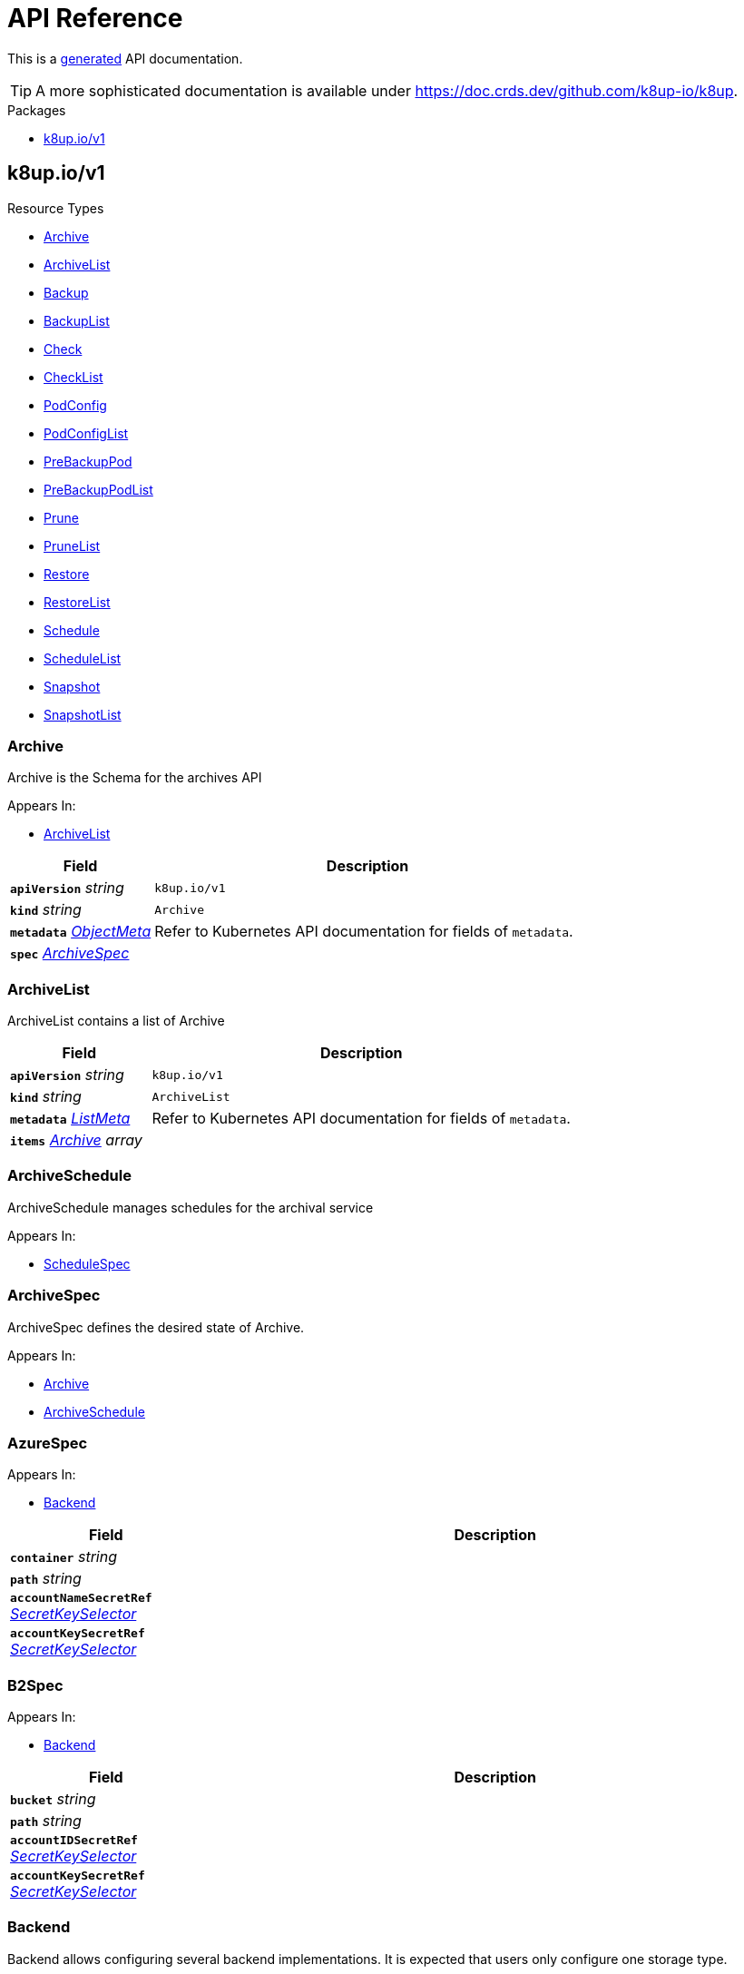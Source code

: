 // Generated documentation. Please do not edit.
:anchor_prefix: k8s-api

[id="api-reference"]
= API Reference

This is a https://github.com/elastic/crd-ref-docs[generated] API documentation.

TIP: A more sophisticated documentation is available under https://doc.crds.dev/github.com/k8up-io/k8up.

.Packages
- xref:{anchor_prefix}-k8up-io-v1[$$k8up.io/v1$$]


[id="{anchor_prefix}-k8up-io-v1"]
== k8up.io/v1


.Resource Types
- xref:{anchor_prefix}-github-com-k8up-io-k8up-v2-api-v1-archive[$$Archive$$]
- xref:{anchor_prefix}-github-com-k8up-io-k8up-v2-api-v1-archivelist[$$ArchiveList$$]
- xref:{anchor_prefix}-github-com-k8up-io-k8up-v2-api-v1-backup[$$Backup$$]
- xref:{anchor_prefix}-github-com-k8up-io-k8up-v2-api-v1-backuplist[$$BackupList$$]
- xref:{anchor_prefix}-github-com-k8up-io-k8up-v2-api-v1-check[$$Check$$]
- xref:{anchor_prefix}-github-com-k8up-io-k8up-v2-api-v1-checklist[$$CheckList$$]
- xref:{anchor_prefix}-github-com-k8up-io-k8up-v2-api-v1-podconfig[$$PodConfig$$]
- xref:{anchor_prefix}-github-com-k8up-io-k8up-v2-api-v1-podconfiglist[$$PodConfigList$$]
- xref:{anchor_prefix}-github-com-k8up-io-k8up-v2-api-v1-prebackuppod[$$PreBackupPod$$]
- xref:{anchor_prefix}-github-com-k8up-io-k8up-v2-api-v1-prebackuppodlist[$$PreBackupPodList$$]
- xref:{anchor_prefix}-github-com-k8up-io-k8up-v2-api-v1-prune[$$Prune$$]
- xref:{anchor_prefix}-github-com-k8up-io-k8up-v2-api-v1-prunelist[$$PruneList$$]
- xref:{anchor_prefix}-github-com-k8up-io-k8up-v2-api-v1-restore[$$Restore$$]
- xref:{anchor_prefix}-github-com-k8up-io-k8up-v2-api-v1-restorelist[$$RestoreList$$]
- xref:{anchor_prefix}-github-com-k8up-io-k8up-v2-api-v1-schedule[$$Schedule$$]
- xref:{anchor_prefix}-github-com-k8up-io-k8up-v2-api-v1-schedulelist[$$ScheduleList$$]
- xref:{anchor_prefix}-github-com-k8up-io-k8up-v2-api-v1-snapshot[$$Snapshot$$]
- xref:{anchor_prefix}-github-com-k8up-io-k8up-v2-api-v1-snapshotlist[$$SnapshotList$$]



[id="{anchor_prefix}-github-com-k8up-io-k8up-v2-api-v1-archive"]
=== Archive 

Archive is the Schema for the archives API

.Appears In:
****
- xref:{anchor_prefix}-github-com-k8up-io-k8up-v2-api-v1-archivelist[$$ArchiveList$$]
****

[cols="25a,75a", options="header"]
|===
| Field | Description
| *`apiVersion`* __string__ | `k8up.io/v1`
| *`kind`* __string__ | `Archive`
| *`metadata`* __link:https://kubernetes.io/docs/reference/generated/kubernetes-api/v1.20/#objectmeta-v1-meta[$$ObjectMeta$$]__ | Refer to Kubernetes API documentation for fields of `metadata`.

| *`spec`* __xref:{anchor_prefix}-github-com-k8up-io-k8up-v2-api-v1-archivespec[$$ArchiveSpec$$]__ | 
|===


[id="{anchor_prefix}-github-com-k8up-io-k8up-v2-api-v1-archivelist"]
=== ArchiveList 

ArchiveList contains a list of Archive



[cols="25a,75a", options="header"]
|===
| Field | Description
| *`apiVersion`* __string__ | `k8up.io/v1`
| *`kind`* __string__ | `ArchiveList`
| *`metadata`* __link:https://kubernetes.io/docs/reference/generated/kubernetes-api/v1.20/#listmeta-v1-meta[$$ListMeta$$]__ | Refer to Kubernetes API documentation for fields of `metadata`.

| *`items`* __xref:{anchor_prefix}-github-com-k8up-io-k8up-v2-api-v1-archive[$$Archive$$] array__ | 
|===


[id="{anchor_prefix}-github-com-k8up-io-k8up-v2-api-v1-archiveschedule"]
=== ArchiveSchedule 

ArchiveSchedule manages schedules for the archival service

.Appears In:
****
- xref:{anchor_prefix}-github-com-k8up-io-k8up-v2-api-v1-schedulespec[$$ScheduleSpec$$]
****



[id="{anchor_prefix}-github-com-k8up-io-k8up-v2-api-v1-archivespec"]
=== ArchiveSpec 

ArchiveSpec defines the desired state of Archive.

.Appears In:
****
- xref:{anchor_prefix}-github-com-k8up-io-k8up-v2-api-v1-archive[$$Archive$$]
- xref:{anchor_prefix}-github-com-k8up-io-k8up-v2-api-v1-archiveschedule[$$ArchiveSchedule$$]
****



[id="{anchor_prefix}-github-com-k8up-io-k8up-v2-api-v1-azurespec"]
=== AzureSpec 



.Appears In:
****
- xref:{anchor_prefix}-github-com-k8up-io-k8up-v2-api-v1-backend[$$Backend$$]
****

[cols="25a,75a", options="header"]
|===
| Field | Description
| *`container`* __string__ | 
| *`path`* __string__ | 
| *`accountNameSecretRef`* __link:https://kubernetes.io/docs/reference/generated/kubernetes-api/v1.20/#secretkeyselector-v1-core[$$SecretKeySelector$$]__ | 
| *`accountKeySecretRef`* __link:https://kubernetes.io/docs/reference/generated/kubernetes-api/v1.20/#secretkeyselector-v1-core[$$SecretKeySelector$$]__ | 
|===


[id="{anchor_prefix}-github-com-k8up-io-k8up-v2-api-v1-b2spec"]
=== B2Spec 



.Appears In:
****
- xref:{anchor_prefix}-github-com-k8up-io-k8up-v2-api-v1-backend[$$Backend$$]
****

[cols="25a,75a", options="header"]
|===
| Field | Description
| *`bucket`* __string__ | 
| *`path`* __string__ | 
| *`accountIDSecretRef`* __link:https://kubernetes.io/docs/reference/generated/kubernetes-api/v1.20/#secretkeyselector-v1-core[$$SecretKeySelector$$]__ | 
| *`accountKeySecretRef`* __link:https://kubernetes.io/docs/reference/generated/kubernetes-api/v1.20/#secretkeyselector-v1-core[$$SecretKeySelector$$]__ | 
|===


[id="{anchor_prefix}-github-com-k8up-io-k8up-v2-api-v1-backend"]
=== Backend 

Backend allows configuring several backend implementations.
It is expected that users only configure one storage type.

.Appears In:
****
- xref:{anchor_prefix}-github-com-k8up-io-k8up-v2-api-v1-backupschedule[$$BackupSchedule$$]
- xref:{anchor_prefix}-github-com-k8up-io-k8up-v2-api-v1-backupspec[$$BackupSpec$$]
- xref:{anchor_prefix}-github-com-k8up-io-k8up-v2-api-v1-backuptemplate[$$BackupTemplate$$]
- xref:{anchor_prefix}-github-com-k8up-io-k8up-v2-api-v1-checkschedule[$$CheckSchedule$$]
- xref:{anchor_prefix}-github-com-k8up-io-k8up-v2-api-v1-checkspec[$$CheckSpec$$]
- xref:{anchor_prefix}-github-com-k8up-io-k8up-v2-api-v1-pruneschedule[$$PruneSchedule$$]
- xref:{anchor_prefix}-github-com-k8up-io-k8up-v2-api-v1-prunespec[$$PruneSpec$$]
- xref:{anchor_prefix}-github-com-k8up-io-k8up-v2-api-v1-restoreschedule[$$RestoreSchedule$$]
- xref:{anchor_prefix}-github-com-k8up-io-k8up-v2-api-v1-restorespec[$$RestoreSpec$$]
- xref:{anchor_prefix}-github-com-k8up-io-k8up-v2-api-v1-runnablespec[$$RunnableSpec$$]
- xref:{anchor_prefix}-github-com-k8up-io-k8up-v2-api-v1-schedulespec[$$ScheduleSpec$$]
****

[cols="25a,75a", options="header"]
|===
| Field | Description
| *`repoPasswordSecretRef`* __link:https://kubernetes.io/docs/reference/generated/kubernetes-api/v1.20/#secretkeyselector-v1-core[$$SecretKeySelector$$]__ | RepoPasswordSecretRef references a secret key to look up the restic repository password
| *`envFrom`* __link:https://kubernetes.io/docs/reference/generated/kubernetes-api/v1.20/#envfromsource-v1-core[$$EnvFromSource$$] array__ | EnvFrom adds all environment variables from a an external source to the Restic job.
| *`local`* __xref:{anchor_prefix}-github-com-k8up-io-k8up-v2-api-v1-localspec[$$LocalSpec$$]__ | 
| *`s3`* __xref:{anchor_prefix}-github-com-k8up-io-k8up-v2-api-v1-s3spec[$$S3Spec$$]__ | 
| *`gcs`* __xref:{anchor_prefix}-github-com-k8up-io-k8up-v2-api-v1-gcsspec[$$GCSSpec$$]__ | 
| *`azure`* __xref:{anchor_prefix}-github-com-k8up-io-k8up-v2-api-v1-azurespec[$$AzureSpec$$]__ | 
| *`swift`* __xref:{anchor_prefix}-github-com-k8up-io-k8up-v2-api-v1-swiftspec[$$SwiftSpec$$]__ | 
| *`b2`* __xref:{anchor_prefix}-github-com-k8up-io-k8up-v2-api-v1-b2spec[$$B2Spec$$]__ | 
| *`rest`* __xref:{anchor_prefix}-github-com-k8up-io-k8up-v2-api-v1-restserverspec[$$RestServerSpec$$]__ | 
| *`tlsOptions`* __xref:{anchor_prefix}-github-com-k8up-io-k8up-v2-api-v1-tlsoptions[$$TLSOptions$$]__ | 
| *`volumeMounts`* __link:https://kubernetes.io/docs/reference/generated/kubernetes-api/v1.20/#volumemount-v1-core[$$VolumeMount$$]__ | 
|===




[id="{anchor_prefix}-github-com-k8up-io-k8up-v2-api-v1-backup"]
=== Backup 

Backup is the Schema for the backups API

.Appears In:
****
- xref:{anchor_prefix}-github-com-k8up-io-k8up-v2-api-v1-backuplist[$$BackupList$$]
****

[cols="25a,75a", options="header"]
|===
| Field | Description
| *`apiVersion`* __string__ | `k8up.io/v1`
| *`kind`* __string__ | `Backup`
| *`metadata`* __link:https://kubernetes.io/docs/reference/generated/kubernetes-api/v1.20/#objectmeta-v1-meta[$$ObjectMeta$$]__ | Refer to Kubernetes API documentation for fields of `metadata`.

| *`spec`* __xref:{anchor_prefix}-github-com-k8up-io-k8up-v2-api-v1-backupspec[$$BackupSpec$$]__ | 
|===


[id="{anchor_prefix}-github-com-k8up-io-k8up-v2-api-v1-backuplist"]
=== BackupList 

BackupList contains a list of Backup



[cols="25a,75a", options="header"]
|===
| Field | Description
| *`apiVersion`* __string__ | `k8up.io/v1`
| *`kind`* __string__ | `BackupList`
| *`metadata`* __link:https://kubernetes.io/docs/reference/generated/kubernetes-api/v1.20/#listmeta-v1-meta[$$ListMeta$$]__ | Refer to Kubernetes API documentation for fields of `metadata`.

| *`items`* __xref:{anchor_prefix}-github-com-k8up-io-k8up-v2-api-v1-backup[$$Backup$$] array__ | 
|===


[id="{anchor_prefix}-github-com-k8up-io-k8up-v2-api-v1-backupschedule"]
=== BackupSchedule 

BackupSchedule manages schedules for the backup service

.Appears In:
****
- xref:{anchor_prefix}-github-com-k8up-io-k8up-v2-api-v1-schedulespec[$$ScheduleSpec$$]
****

[cols="25a,75a", options="header"]
|===
| Field | Description
| *`backend`* __xref:{anchor_prefix}-github-com-k8up-io-k8up-v2-api-v1-backend[$$Backend$$]__ | Backend contains the restic repo where the job should backup to.
| *`resources`* __link:https://kubernetes.io/docs/reference/generated/kubernetes-api/v1.20/#resourcerequirements-v1-core[$$ResourceRequirements$$]__ | Resources describes the compute resource requirements (cpu, memory, etc.)
| *`podSecurityContext`* __link:https://kubernetes.io/docs/reference/generated/kubernetes-api/v1.20/#podsecuritycontext-v1-core[$$PodSecurityContext$$]__ | PodSecurityContext describes the security context with which this action shall be executed.
| *`podConfigRef`* __link:https://kubernetes.io/docs/reference/generated/kubernetes-api/v1.20/#localobjectreference-v1-core[$$LocalObjectReference$$]__ | PodConfigRef describes the pod spec with wich this action shall be executed.
It takes precedence over the Resources or PodSecurityContext field.
It does not allow changing the image or the command of the resulting pod.
This is for advanced use-cases only. Please only set this if you know what you're doing.
| *`volumes`* __xref:{anchor_prefix}-github-com-k8up-io-k8up-v2-api-v1-runnablevolumespec[$$RunnableVolumeSpec$$]__ | Volumes List of volumes that can be mounted by containers belonging to the pod.
| *`activeDeadlineSeconds`* __integer__ | ActiveDeadlineSeconds specifies the duration in seconds relative to the startTime that the job may be continuously active before the system tries to terminate it.
Value must be positive integer if given.
| *`keepJobs`* __integer__ | KeepJobs amount of jobs to keep for later analysis.


Deprecated: Use FailedJobsHistoryLimit and SuccessfulJobsHistoryLimit respectively.
| *`failedJobsHistoryLimit`* __integer__ | FailedJobsHistoryLimit amount of failed jobs to keep for later analysis.
KeepJobs is used property is not specified.
| *`successfulJobsHistoryLimit`* __integer__ | SuccessfulJobsHistoryLimit amount of successful jobs to keep for later analysis.
KeepJobs is used property is not specified.
| *`promURL`* __string__ | PromURL sets a prometheus push URL where the backup container send metrics to
| *`statsURL`* __string__ | StatsURL sets an arbitrary URL where the restic container posts metrics and
information about the snapshots to. This is in addition to the prometheus
pushgateway.
| *`tags`* __string array__ | Tags is a list of arbitrary tags that get added to the backup via Restic's tagging system
| *`labelSelectors`* __link:https://kubernetes.io/docs/reference/generated/kubernetes-api/v1.20/#labelselector-v1-meta[$$LabelSelector$$] array__ | LabelSelectors is a list of selectors that we filter for.
When defined, only PVCs and PreBackupPods matching them are backed up.
|===


[id="{anchor_prefix}-github-com-k8up-io-k8up-v2-api-v1-backupspec"]
=== BackupSpec 

BackupSpec defines a single backup. It must contain all information to connect to
the backup repository when applied. If used with defaults or schedules the operator will
ensure that the defaults are applied before creating the object on the API.

.Appears In:
****
- xref:{anchor_prefix}-github-com-k8up-io-k8up-v2-api-v1-backup[$$Backup$$]
- xref:{anchor_prefix}-github-com-k8up-io-k8up-v2-api-v1-backupschedule[$$BackupSchedule$$]
****

[cols="25a,75a", options="header"]
|===
| Field | Description
| *`backend`* __xref:{anchor_prefix}-github-com-k8up-io-k8up-v2-api-v1-backend[$$Backend$$]__ | Backend contains the restic repo where the job should backup to.
| *`resources`* __link:https://kubernetes.io/docs/reference/generated/kubernetes-api/v1.20/#resourcerequirements-v1-core[$$ResourceRequirements$$]__ | Resources describes the compute resource requirements (cpu, memory, etc.)
| *`podSecurityContext`* __link:https://kubernetes.io/docs/reference/generated/kubernetes-api/v1.20/#podsecuritycontext-v1-core[$$PodSecurityContext$$]__ | PodSecurityContext describes the security context with which this action shall be executed.
| *`podConfigRef`* __link:https://kubernetes.io/docs/reference/generated/kubernetes-api/v1.20/#localobjectreference-v1-core[$$LocalObjectReference$$]__ | PodConfigRef describes the pod spec with wich this action shall be executed.
It takes precedence over the Resources or PodSecurityContext field.
It does not allow changing the image or the command of the resulting pod.
This is for advanced use-cases only. Please only set this if you know what you're doing.
| *`volumes`* __xref:{anchor_prefix}-github-com-k8up-io-k8up-v2-api-v1-runnablevolumespec[$$RunnableVolumeSpec$$]__ | Volumes List of volumes that can be mounted by containers belonging to the pod.
| *`activeDeadlineSeconds`* __integer__ | ActiveDeadlineSeconds specifies the duration in seconds relative to the startTime that the job may be continuously active before the system tries to terminate it.
Value must be positive integer if given.
| *`keepJobs`* __integer__ | KeepJobs amount of jobs to keep for later analysis.


Deprecated: Use FailedJobsHistoryLimit and SuccessfulJobsHistoryLimit respectively.
| *`failedJobsHistoryLimit`* __integer__ | FailedJobsHistoryLimit amount of failed jobs to keep for later analysis.
KeepJobs is used property is not specified.
| *`successfulJobsHistoryLimit`* __integer__ | SuccessfulJobsHistoryLimit amount of successful jobs to keep for later analysis.
KeepJobs is used property is not specified.
| *`promURL`* __string__ | PromURL sets a prometheus push URL where the backup container send metrics to
| *`statsURL`* __string__ | StatsURL sets an arbitrary URL where the restic container posts metrics and
information about the snapshots to. This is in addition to the prometheus
pushgateway.
| *`tags`* __string array__ | Tags is a list of arbitrary tags that get added to the backup via Restic's tagging system
| *`labelSelectors`* __link:https://kubernetes.io/docs/reference/generated/kubernetes-api/v1.20/#labelselector-v1-meta[$$LabelSelector$$] array__ | LabelSelectors is a list of selectors that we filter for.
When defined, only PVCs and PreBackupPods matching them are backed up.
|===




[id="{anchor_prefix}-github-com-k8up-io-k8up-v2-api-v1-check"]
=== Check 

Check is the Schema for the checks API

.Appears In:
****
- xref:{anchor_prefix}-github-com-k8up-io-k8up-v2-api-v1-checklist[$$CheckList$$]
****

[cols="25a,75a", options="header"]
|===
| Field | Description
| *`apiVersion`* __string__ | `k8up.io/v1`
| *`kind`* __string__ | `Check`
| *`metadata`* __link:https://kubernetes.io/docs/reference/generated/kubernetes-api/v1.20/#objectmeta-v1-meta[$$ObjectMeta$$]__ | Refer to Kubernetes API documentation for fields of `metadata`.

| *`spec`* __xref:{anchor_prefix}-github-com-k8up-io-k8up-v2-api-v1-checkspec[$$CheckSpec$$]__ | 
|===


[id="{anchor_prefix}-github-com-k8up-io-k8up-v2-api-v1-checklist"]
=== CheckList 

CheckList contains a list of Check



[cols="25a,75a", options="header"]
|===
| Field | Description
| *`apiVersion`* __string__ | `k8up.io/v1`
| *`kind`* __string__ | `CheckList`
| *`metadata`* __link:https://kubernetes.io/docs/reference/generated/kubernetes-api/v1.20/#listmeta-v1-meta[$$ListMeta$$]__ | Refer to Kubernetes API documentation for fields of `metadata`.

| *`items`* __xref:{anchor_prefix}-github-com-k8up-io-k8up-v2-api-v1-check[$$Check$$] array__ | 
|===


[id="{anchor_prefix}-github-com-k8up-io-k8up-v2-api-v1-checkschedule"]
=== CheckSchedule 

CheckSchedule manages the schedules for the checks

.Appears In:
****
- xref:{anchor_prefix}-github-com-k8up-io-k8up-v2-api-v1-schedulespec[$$ScheduleSpec$$]
****

[cols="25a,75a", options="header"]
|===
| Field | Description
| *`backend`* __xref:{anchor_prefix}-github-com-k8up-io-k8up-v2-api-v1-backend[$$Backend$$]__ | Backend contains the restic repo where the job should backup to.
| *`resources`* __link:https://kubernetes.io/docs/reference/generated/kubernetes-api/v1.20/#resourcerequirements-v1-core[$$ResourceRequirements$$]__ | Resources describes the compute resource requirements (cpu, memory, etc.)
| *`podSecurityContext`* __link:https://kubernetes.io/docs/reference/generated/kubernetes-api/v1.20/#podsecuritycontext-v1-core[$$PodSecurityContext$$]__ | PodSecurityContext describes the security context with which this action shall be executed.
| *`podConfigRef`* __link:https://kubernetes.io/docs/reference/generated/kubernetes-api/v1.20/#localobjectreference-v1-core[$$LocalObjectReference$$]__ | PodConfigRef describes the pod spec with wich this action shall be executed.
It takes precedence over the Resources or PodSecurityContext field.
It does not allow changing the image or the command of the resulting pod.
This is for advanced use-cases only. Please only set this if you know what you're doing.
| *`volumes`* __xref:{anchor_prefix}-github-com-k8up-io-k8up-v2-api-v1-runnablevolumespec[$$RunnableVolumeSpec$$]__ | Volumes List of volumes that can be mounted by containers belonging to the pod.
| *`activeDeadlineSeconds`* __integer__ | ActiveDeadlineSeconds specifies the duration in seconds relative to the startTime that the job may be continuously active before the system tries to terminate it.
Value must be positive integer if given.
| *`promURL`* __string__ | PromURL sets a prometheus push URL where the backup container send metrics to
| *`keepJobs`* __integer__ | KeepJobs amount of jobs to keep for later analysis.


Deprecated: Use FailedJobsHistoryLimit and SuccessfulJobsHistoryLimit respectively.
| *`failedJobsHistoryLimit`* __integer__ | FailedJobsHistoryLimit amount of failed jobs to keep for later analysis.
KeepJobs is used property is not specified.
| *`successfulJobsHistoryLimit`* __integer__ | SuccessfulJobsHistoryLimit amount of successful jobs to keep for later analysis.
KeepJobs is used property is not specified.
|===


[id="{anchor_prefix}-github-com-k8up-io-k8up-v2-api-v1-checkspec"]
=== CheckSpec 

CheckSpec defines the desired state of Check. It needs to contain the repository
information.

.Appears In:
****
- xref:{anchor_prefix}-github-com-k8up-io-k8up-v2-api-v1-check[$$Check$$]
- xref:{anchor_prefix}-github-com-k8up-io-k8up-v2-api-v1-checkschedule[$$CheckSchedule$$]
****

[cols="25a,75a", options="header"]
|===
| Field | Description
| *`backend`* __xref:{anchor_prefix}-github-com-k8up-io-k8up-v2-api-v1-backend[$$Backend$$]__ | Backend contains the restic repo where the job should backup to.
| *`resources`* __link:https://kubernetes.io/docs/reference/generated/kubernetes-api/v1.20/#resourcerequirements-v1-core[$$ResourceRequirements$$]__ | Resources describes the compute resource requirements (cpu, memory, etc.)
| *`podSecurityContext`* __link:https://kubernetes.io/docs/reference/generated/kubernetes-api/v1.20/#podsecuritycontext-v1-core[$$PodSecurityContext$$]__ | PodSecurityContext describes the security context with which this action shall be executed.
| *`podConfigRef`* __link:https://kubernetes.io/docs/reference/generated/kubernetes-api/v1.20/#localobjectreference-v1-core[$$LocalObjectReference$$]__ | PodConfigRef describes the pod spec with wich this action shall be executed.
It takes precedence over the Resources or PodSecurityContext field.
It does not allow changing the image or the command of the resulting pod.
This is for advanced use-cases only. Please only set this if you know what you're doing.
| *`volumes`* __xref:{anchor_prefix}-github-com-k8up-io-k8up-v2-api-v1-runnablevolumespec[$$RunnableVolumeSpec$$]__ | Volumes List of volumes that can be mounted by containers belonging to the pod.
| *`activeDeadlineSeconds`* __integer__ | ActiveDeadlineSeconds specifies the duration in seconds relative to the startTime that the job may be continuously active before the system tries to terminate it.
Value must be positive integer if given.
| *`promURL`* __string__ | PromURL sets a prometheus push URL where the backup container send metrics to
| *`keepJobs`* __integer__ | KeepJobs amount of jobs to keep for later analysis.


Deprecated: Use FailedJobsHistoryLimit and SuccessfulJobsHistoryLimit respectively.
| *`failedJobsHistoryLimit`* __integer__ | FailedJobsHistoryLimit amount of failed jobs to keep for later analysis.
KeepJobs is used property is not specified.
| *`successfulJobsHistoryLimit`* __integer__ | SuccessfulJobsHistoryLimit amount of successful jobs to keep for later analysis.
KeepJobs is used property is not specified.
|===






[id="{anchor_prefix}-github-com-k8up-io-k8up-v2-api-v1-effectiveschedule"]
=== EffectiveSchedule 



.Appears In:
****
- xref:{anchor_prefix}-github-com-k8up-io-k8up-v2-api-v1-schedulestatus[$$ScheduleStatus$$]
****

[cols="25a,75a", options="header"]
|===
| Field | Description
| *`jobType`* __xref:{anchor_prefix}-github-com-k8up-io-k8up-v2-api-v1-jobtype[$$JobType$$]__ | 
| *`generatedSchedule`* __xref:{anchor_prefix}-github-com-k8up-io-k8up-v2-api-v1-scheduledefinition[$$ScheduleDefinition$$]__ | 
|===


[id="{anchor_prefix}-github-com-k8up-io-k8up-v2-api-v1-env"]
=== Env 



.Appears In:
****
- xref:{anchor_prefix}-github-com-k8up-io-k8up-v2-api-v1-backuptemplate[$$BackupTemplate$$]
****

[cols="25a,75a", options="header"]
|===
| Field | Description
| *`key`* __string__ | 
| *`value`* __string__ | 
|===


[id="{anchor_prefix}-github-com-k8up-io-k8up-v2-api-v1-folderrestore"]
=== FolderRestore 



.Appears In:
****
- xref:{anchor_prefix}-github-com-k8up-io-k8up-v2-api-v1-restoremethod[$$RestoreMethod$$]
****



[id="{anchor_prefix}-github-com-k8up-io-k8up-v2-api-v1-gcsspec"]
=== GCSSpec 



.Appears In:
****
- xref:{anchor_prefix}-github-com-k8up-io-k8up-v2-api-v1-backend[$$Backend$$]
****

[cols="25a,75a", options="header"]
|===
| Field | Description
| *`bucket`* __string__ | 
| *`projectIDSecretRef`* __link:https://kubernetes.io/docs/reference/generated/kubernetes-api/v1.20/#secretkeyselector-v1-core[$$SecretKeySelector$$]__ | 
| *`accessTokenSecretRef`* __link:https://kubernetes.io/docs/reference/generated/kubernetes-api/v1.20/#secretkeyselector-v1-core[$$SecretKeySelector$$]__ | 
|===


[id="{anchor_prefix}-github-com-k8up-io-k8up-v2-api-v1-jobobject"]
=== JobObject (interface{GetActiveDeadlineSeconds() *int64; GetPodConfig(context.Context, sigs.k8s.io/controller-runtime/pkg/client.Client) (*PodConfig, error); GetPodSecurityContext() *k8s.io/api/core/v1.PodSecurityContext; GetResources() k8s.io/api/core/v1.ResourceRequirements; GetStatus() Status; GetType() JobType; SetStatus(s Status); sigs.k8s.io/controller-runtime/pkg/client.Object}) 

JobObject is an interface that must be implemented by all CRDs that implement a job.

.Appears In:
****
- xref:{anchor_prefix}-github-com-k8up-io-k8up-v2-api-v1-jobobjectlist[$$JobObjectList$$]
****





[id="{anchor_prefix}-github-com-k8up-io-k8up-v2-api-v1-jobtype"]
=== JobType (string) 

JobType defines what job type this is.

.Appears In:
****
- xref:{anchor_prefix}-github-com-k8up-io-k8up-v2-api-v1-effectiveschedule[$$EffectiveSchedule$$]
****



[id="{anchor_prefix}-github-com-k8up-io-k8up-v2-api-v1-localspec"]
=== LocalSpec 



.Appears In:
****
- xref:{anchor_prefix}-github-com-k8up-io-k8up-v2-api-v1-backend[$$Backend$$]
****

[cols="25a,75a", options="header"]
|===
| Field | Description
| *`mountPath`* __string__ | 
|===


[id="{anchor_prefix}-github-com-k8up-io-k8up-v2-api-v1-pod"]
=== Pod 

Pod is a dummy struct to fix some code generation issues.

.Appears In:
****
- xref:{anchor_prefix}-github-com-k8up-io-k8up-v2-api-v1-prebackuppodspec[$$PreBackupPodSpec$$]
****

[cols="25a,75a", options="header"]
|===
| Field | Description
| *`metadata`* __link:https://kubernetes.io/docs/reference/generated/kubernetes-api/v1.20/#objectmeta-v1-meta[$$ObjectMeta$$]__ | Refer to Kubernetes API documentation for fields of `metadata`.

| *`spec`* __link:https://kubernetes.io/docs/reference/generated/kubernetes-api/v1.20/#podspec-v1-core[$$PodSpec$$]__ | Specification of the desired behavior of the pod.
More info: https://git.k8s.io/community/contributors/devel/sig-architecture/api-conventions.md#spec-and-status
|===


[id="{anchor_prefix}-github-com-k8up-io-k8up-v2-api-v1-podconfig"]
=== PodConfig 

PodConfig is the Schema for the PodConcig API
Any annotations and labels set on this object will also be set on
the final pod.

.Appears In:
****
- xref:{anchor_prefix}-github-com-k8up-io-k8up-v2-api-v1-podconfiglist[$$PodConfigList$$]
****

[cols="25a,75a", options="header"]
|===
| Field | Description
| *`apiVersion`* __string__ | `k8up.io/v1`
| *`kind`* __string__ | `PodConfig`
| *`metadata`* __link:https://kubernetes.io/docs/reference/generated/kubernetes-api/v1.20/#objectmeta-v1-meta[$$ObjectMeta$$]__ | Refer to Kubernetes API documentation for fields of `metadata`.

| *`spec`* __xref:{anchor_prefix}-github-com-k8up-io-k8up-v2-api-v1-podconfigspec[$$PodConfigSpec$$]__ | 
|===


[id="{anchor_prefix}-github-com-k8up-io-k8up-v2-api-v1-podconfiglist"]
=== PodConfigList 

SnapshotList contains a list of Snapshot



[cols="25a,75a", options="header"]
|===
| Field | Description
| *`apiVersion`* __string__ | `k8up.io/v1`
| *`kind`* __string__ | `PodConfigList`
| *`metadata`* __link:https://kubernetes.io/docs/reference/generated/kubernetes-api/v1.20/#listmeta-v1-meta[$$ListMeta$$]__ | Refer to Kubernetes API documentation for fields of `metadata`.

| *`items`* __xref:{anchor_prefix}-github-com-k8up-io-k8up-v2-api-v1-podconfig[$$PodConfig$$] array__ | 
|===


[id="{anchor_prefix}-github-com-k8up-io-k8up-v2-api-v1-podconfigspec"]
=== PodConfigSpec 

PodConfigSpec contains the podTemplate definition.

.Appears In:
****
- xref:{anchor_prefix}-github-com-k8up-io-k8up-v2-api-v1-podconfig[$$PodConfig$$]
****

[cols="25a,75a", options="header"]
|===
| Field | Description
| *`template`* __link:https://kubernetes.io/docs/reference/generated/kubernetes-api/v1.20/#podtemplatespec-v1-core[$$PodTemplateSpec$$]__ | 
|===




[id="{anchor_prefix}-github-com-k8up-io-k8up-v2-api-v1-prebackuppod"]
=== PreBackupPod 

PreBackupPod is the Schema for the prebackuppods API

.Appears In:
****
- xref:{anchor_prefix}-github-com-k8up-io-k8up-v2-api-v1-prebackuppodlist[$$PreBackupPodList$$]
****

[cols="25a,75a", options="header"]
|===
| Field | Description
| *`apiVersion`* __string__ | `k8up.io/v1`
| *`kind`* __string__ | `PreBackupPod`
| *`metadata`* __link:https://kubernetes.io/docs/reference/generated/kubernetes-api/v1.20/#objectmeta-v1-meta[$$ObjectMeta$$]__ | Refer to Kubernetes API documentation for fields of `metadata`.

| *`spec`* __xref:{anchor_prefix}-github-com-k8up-io-k8up-v2-api-v1-prebackuppodspec[$$PreBackupPodSpec$$]__ | 
|===


[id="{anchor_prefix}-github-com-k8up-io-k8up-v2-api-v1-prebackuppodlist"]
=== PreBackupPodList 

PreBackupPodList contains a list of PreBackupPod



[cols="25a,75a", options="header"]
|===
| Field | Description
| *`apiVersion`* __string__ | `k8up.io/v1`
| *`kind`* __string__ | `PreBackupPodList`
| *`metadata`* __link:https://kubernetes.io/docs/reference/generated/kubernetes-api/v1.20/#listmeta-v1-meta[$$ListMeta$$]__ | Refer to Kubernetes API documentation for fields of `metadata`.

| *`items`* __xref:{anchor_prefix}-github-com-k8up-io-k8up-v2-api-v1-prebackuppod[$$PreBackupPod$$] array__ | 
|===


[id="{anchor_prefix}-github-com-k8up-io-k8up-v2-api-v1-prebackuppodspec"]
=== PreBackupPodSpec 

PreBackupPodSpec define pods that will be launched during the backup. After the backup
has finished (successfully or not), they should be removed again automatically
by the operator.

.Appears In:
****
- xref:{anchor_prefix}-github-com-k8up-io-k8up-v2-api-v1-prebackuppod[$$PreBackupPod$$]
****

[cols="25a,75a", options="header"]
|===
| Field | Description
| *`backupCommand`* __string__ | BackupCommand will be added to the backupcommand annotation on the pod.
| *`fileExtension`* __string__ | 
| *`pod`* __xref:{anchor_prefix}-github-com-k8up-io-k8up-v2-api-v1-pod[$$Pod$$]__ | 
|===


[id="{anchor_prefix}-github-com-k8up-io-k8up-v2-api-v1-prune"]
=== Prune 

Prune is the Schema for the prunes API

.Appears In:
****
- xref:{anchor_prefix}-github-com-k8up-io-k8up-v2-api-v1-prunelist[$$PruneList$$]
****

[cols="25a,75a", options="header"]
|===
| Field | Description
| *`apiVersion`* __string__ | `k8up.io/v1`
| *`kind`* __string__ | `Prune`
| *`metadata`* __link:https://kubernetes.io/docs/reference/generated/kubernetes-api/v1.20/#objectmeta-v1-meta[$$ObjectMeta$$]__ | Refer to Kubernetes API documentation for fields of `metadata`.

| *`spec`* __xref:{anchor_prefix}-github-com-k8up-io-k8up-v2-api-v1-prunespec[$$PruneSpec$$]__ | 
|===


[id="{anchor_prefix}-github-com-k8up-io-k8up-v2-api-v1-prunelist"]
=== PruneList 

PruneList contains a list of Prune



[cols="25a,75a", options="header"]
|===
| Field | Description
| *`apiVersion`* __string__ | `k8up.io/v1`
| *`kind`* __string__ | `PruneList`
| *`metadata`* __link:https://kubernetes.io/docs/reference/generated/kubernetes-api/v1.20/#listmeta-v1-meta[$$ListMeta$$]__ | Refer to Kubernetes API documentation for fields of `metadata`.

| *`items`* __xref:{anchor_prefix}-github-com-k8up-io-k8up-v2-api-v1-prune[$$Prune$$] array__ | 
|===


[id="{anchor_prefix}-github-com-k8up-io-k8up-v2-api-v1-pruneschedule"]
=== PruneSchedule 

PruneSchedule manages the schedules for the prunes

.Appears In:
****
- xref:{anchor_prefix}-github-com-k8up-io-k8up-v2-api-v1-schedulespec[$$ScheduleSpec$$]
****

[cols="25a,75a", options="header"]
|===
| Field | Description
| *`backend`* __xref:{anchor_prefix}-github-com-k8up-io-k8up-v2-api-v1-backend[$$Backend$$]__ | Backend contains the restic repo where the job should backup to.
| *`resources`* __link:https://kubernetes.io/docs/reference/generated/kubernetes-api/v1.20/#resourcerequirements-v1-core[$$ResourceRequirements$$]__ | Resources describes the compute resource requirements (cpu, memory, etc.)
| *`podSecurityContext`* __link:https://kubernetes.io/docs/reference/generated/kubernetes-api/v1.20/#podsecuritycontext-v1-core[$$PodSecurityContext$$]__ | PodSecurityContext describes the security context with which this action shall be executed.
| *`podConfigRef`* __link:https://kubernetes.io/docs/reference/generated/kubernetes-api/v1.20/#localobjectreference-v1-core[$$LocalObjectReference$$]__ | PodConfigRef describes the pod spec with wich this action shall be executed.
It takes precedence over the Resources or PodSecurityContext field.
It does not allow changing the image or the command of the resulting pod.
This is for advanced use-cases only. Please only set this if you know what you're doing.
| *`volumes`* __xref:{anchor_prefix}-github-com-k8up-io-k8up-v2-api-v1-runnablevolumespec[$$RunnableVolumeSpec$$]__ | Volumes List of volumes that can be mounted by containers belonging to the pod.
| *`activeDeadlineSeconds`* __integer__ | ActiveDeadlineSeconds specifies the duration in seconds relative to the startTime that the job may be continuously active before the system tries to terminate it.
Value must be positive integer if given.
| *`retention`* __xref:{anchor_prefix}-github-com-k8up-io-k8up-v2-api-v1-retentionpolicy[$$RetentionPolicy$$]__ | Retention sets how many backups should be kept after a forget and prune
| *`keepJobs`* __integer__ | KeepJobs amount of jobs to keep for later analysis.


Deprecated: Use FailedJobsHistoryLimit and SuccessfulJobsHistoryLimit respectively.
| *`failedJobsHistoryLimit`* __integer__ | FailedJobsHistoryLimit amount of failed jobs to keep for later analysis.
KeepJobs is used property is not specified.
| *`successfulJobsHistoryLimit`* __integer__ | SuccessfulJobsHistoryLimit amount of successful jobs to keep for later analysis.
KeepJobs is used property is not specified.
|===


[id="{anchor_prefix}-github-com-k8up-io-k8up-v2-api-v1-prunespec"]
=== PruneSpec 

PruneSpec needs to contain the repository information as well as the desired
retention policies.

.Appears In:
****
- xref:{anchor_prefix}-github-com-k8up-io-k8up-v2-api-v1-prune[$$Prune$$]
- xref:{anchor_prefix}-github-com-k8up-io-k8up-v2-api-v1-pruneschedule[$$PruneSchedule$$]
****

[cols="25a,75a", options="header"]
|===
| Field | Description
| *`backend`* __xref:{anchor_prefix}-github-com-k8up-io-k8up-v2-api-v1-backend[$$Backend$$]__ | Backend contains the restic repo where the job should backup to.
| *`resources`* __link:https://kubernetes.io/docs/reference/generated/kubernetes-api/v1.20/#resourcerequirements-v1-core[$$ResourceRequirements$$]__ | Resources describes the compute resource requirements (cpu, memory, etc.)
| *`podSecurityContext`* __link:https://kubernetes.io/docs/reference/generated/kubernetes-api/v1.20/#podsecuritycontext-v1-core[$$PodSecurityContext$$]__ | PodSecurityContext describes the security context with which this action shall be executed.
| *`podConfigRef`* __link:https://kubernetes.io/docs/reference/generated/kubernetes-api/v1.20/#localobjectreference-v1-core[$$LocalObjectReference$$]__ | PodConfigRef describes the pod spec with wich this action shall be executed.
It takes precedence over the Resources or PodSecurityContext field.
It does not allow changing the image or the command of the resulting pod.
This is for advanced use-cases only. Please only set this if you know what you're doing.
| *`volumes`* __xref:{anchor_prefix}-github-com-k8up-io-k8up-v2-api-v1-runnablevolumespec[$$RunnableVolumeSpec$$]__ | Volumes List of volumes that can be mounted by containers belonging to the pod.
| *`activeDeadlineSeconds`* __integer__ | ActiveDeadlineSeconds specifies the duration in seconds relative to the startTime that the job may be continuously active before the system tries to terminate it.
Value must be positive integer if given.
| *`retention`* __xref:{anchor_prefix}-github-com-k8up-io-k8up-v2-api-v1-retentionpolicy[$$RetentionPolicy$$]__ | Retention sets how many backups should be kept after a forget and prune
| *`keepJobs`* __integer__ | KeepJobs amount of jobs to keep for later analysis.


Deprecated: Use FailedJobsHistoryLimit and SuccessfulJobsHistoryLimit respectively.
| *`failedJobsHistoryLimit`* __integer__ | FailedJobsHistoryLimit amount of failed jobs to keep for later analysis.
KeepJobs is used property is not specified.
| *`successfulJobsHistoryLimit`* __integer__ | SuccessfulJobsHistoryLimit amount of successful jobs to keep for later analysis.
KeepJobs is used property is not specified.
|===


[id="{anchor_prefix}-github-com-k8up-io-k8up-v2-api-v1-restserverspec"]
=== RestServerSpec 



.Appears In:
****
- xref:{anchor_prefix}-github-com-k8up-io-k8up-v2-api-v1-backend[$$Backend$$]
****

[cols="25a,75a", options="header"]
|===
| Field | Description
| *`url`* __string__ | 
| *`userSecretRef`* __link:https://kubernetes.io/docs/reference/generated/kubernetes-api/v1.20/#secretkeyselector-v1-core[$$SecretKeySelector$$]__ | 
| *`passwordSecretReg`* __link:https://kubernetes.io/docs/reference/generated/kubernetes-api/v1.20/#secretkeyselector-v1-core[$$SecretKeySelector$$]__ | 
|===


[id="{anchor_prefix}-github-com-k8up-io-k8up-v2-api-v1-restore"]
=== Restore 

Restore is the Schema for the restores API

.Appears In:
****
- xref:{anchor_prefix}-github-com-k8up-io-k8up-v2-api-v1-restorelist[$$RestoreList$$]
****

[cols="25a,75a", options="header"]
|===
| Field | Description
| *`apiVersion`* __string__ | `k8up.io/v1`
| *`kind`* __string__ | `Restore`
| *`metadata`* __link:https://kubernetes.io/docs/reference/generated/kubernetes-api/v1.20/#objectmeta-v1-meta[$$ObjectMeta$$]__ | Refer to Kubernetes API documentation for fields of `metadata`.

| *`spec`* __xref:{anchor_prefix}-github-com-k8up-io-k8up-v2-api-v1-restorespec[$$RestoreSpec$$]__ | 
|===


[id="{anchor_prefix}-github-com-k8up-io-k8up-v2-api-v1-restorelist"]
=== RestoreList 

RestoreList contains a list of Restore



[cols="25a,75a", options="header"]
|===
| Field | Description
| *`apiVersion`* __string__ | `k8up.io/v1`
| *`kind`* __string__ | `RestoreList`
| *`metadata`* __link:https://kubernetes.io/docs/reference/generated/kubernetes-api/v1.20/#listmeta-v1-meta[$$ListMeta$$]__ | Refer to Kubernetes API documentation for fields of `metadata`.

| *`items`* __xref:{anchor_prefix}-github-com-k8up-io-k8up-v2-api-v1-restore[$$Restore$$] array__ | 
|===


[id="{anchor_prefix}-github-com-k8up-io-k8up-v2-api-v1-restoremethod"]
=== RestoreMethod 

RestoreMethod contains how and where the restore should happen
all the settings are mutual exclusive.

.Appears In:
****
- xref:{anchor_prefix}-github-com-k8up-io-k8up-v2-api-v1-restoreschedule[$$RestoreSchedule$$]
- xref:{anchor_prefix}-github-com-k8up-io-k8up-v2-api-v1-restorespec[$$RestoreSpec$$]
****

[cols="25a,75a", options="header"]
|===
| Field | Description
| *`s3`* __xref:{anchor_prefix}-github-com-k8up-io-k8up-v2-api-v1-s3spec[$$S3Spec$$]__ | 
| *`folder`* __xref:{anchor_prefix}-github-com-k8up-io-k8up-v2-api-v1-folderrestore[$$FolderRestore$$]__ | 
| *`tlsOptions`* __xref:{anchor_prefix}-github-com-k8up-io-k8up-v2-api-v1-tlsoptions[$$TLSOptions$$]__ | 
| *`volumeMounts`* __link:https://kubernetes.io/docs/reference/generated/kubernetes-api/v1.20/#volumemount-v1-core[$$VolumeMount$$]__ | 
|===


[id="{anchor_prefix}-github-com-k8up-io-k8up-v2-api-v1-restoreschedule"]
=== RestoreSchedule 

RestoreSchedule manages schedules for the restore service

.Appears In:
****
- xref:{anchor_prefix}-github-com-k8up-io-k8up-v2-api-v1-schedulespec[$$ScheduleSpec$$]
****

[cols="25a,75a", options="header"]
|===
| Field | Description
| *`backend`* __xref:{anchor_prefix}-github-com-k8up-io-k8up-v2-api-v1-backend[$$Backend$$]__ | Backend contains the restic repo where the job should backup to.
| *`resources`* __link:https://kubernetes.io/docs/reference/generated/kubernetes-api/v1.20/#resourcerequirements-v1-core[$$ResourceRequirements$$]__ | Resources describes the compute resource requirements (cpu, memory, etc.)
| *`podSecurityContext`* __link:https://kubernetes.io/docs/reference/generated/kubernetes-api/v1.20/#podsecuritycontext-v1-core[$$PodSecurityContext$$]__ | PodSecurityContext describes the security context with which this action shall be executed.
| *`podConfigRef`* __link:https://kubernetes.io/docs/reference/generated/kubernetes-api/v1.20/#localobjectreference-v1-core[$$LocalObjectReference$$]__ | PodConfigRef describes the pod spec with wich this action shall be executed.
It takes precedence over the Resources or PodSecurityContext field.
It does not allow changing the image or the command of the resulting pod.
This is for advanced use-cases only. Please only set this if you know what you're doing.
| *`volumes`* __xref:{anchor_prefix}-github-com-k8up-io-k8up-v2-api-v1-runnablevolumespec[$$RunnableVolumeSpec$$]__ | Volumes List of volumes that can be mounted by containers belonging to the pod.
| *`activeDeadlineSeconds`* __integer__ | ActiveDeadlineSeconds specifies the duration in seconds relative to the startTime that the job may be continuously active before the system tries to terminate it.
Value must be positive integer if given.
| *`restoreMethod`* __xref:{anchor_prefix}-github-com-k8up-io-k8up-v2-api-v1-restoremethod[$$RestoreMethod$$]__ | 
| *`restoreFilter`* __string__ | 
| *`snapshot`* __string__ | 
| *`keepJobs`* __integer__ | KeepJobs amount of jobs to keep for later analysis.


Deprecated: Use FailedJobsHistoryLimit and SuccessfulJobsHistoryLimit respectively.
| *`failedJobsHistoryLimit`* __integer__ | FailedJobsHistoryLimit amount of failed jobs to keep for later analysis.
KeepJobs is used property is not specified.
| *`successfulJobsHistoryLimit`* __integer__ | SuccessfulJobsHistoryLimit amount of successful jobs to keep for later analysis.
KeepJobs is used property is not specified.
| *`tags`* __string array__ | Tags is a list of arbitrary tags that get added to the backup via Restic's tagging system
|===


[id="{anchor_prefix}-github-com-k8up-io-k8up-v2-api-v1-restorespec"]
=== RestoreSpec 

RestoreSpec can either contain an S3 restore point or a local one. For the local
one you need to define an existing PVC.

.Appears In:
****
- xref:{anchor_prefix}-github-com-k8up-io-k8up-v2-api-v1-archiveschedule[$$ArchiveSchedule$$]
- xref:{anchor_prefix}-github-com-k8up-io-k8up-v2-api-v1-archivespec[$$ArchiveSpec$$]
- xref:{anchor_prefix}-github-com-k8up-io-k8up-v2-api-v1-restore[$$Restore$$]
- xref:{anchor_prefix}-github-com-k8up-io-k8up-v2-api-v1-restoreschedule[$$RestoreSchedule$$]
****

[cols="25a,75a", options="header"]
|===
| Field | Description
| *`backend`* __xref:{anchor_prefix}-github-com-k8up-io-k8up-v2-api-v1-backend[$$Backend$$]__ | Backend contains the restic repo where the job should backup to.
| *`resources`* __link:https://kubernetes.io/docs/reference/generated/kubernetes-api/v1.20/#resourcerequirements-v1-core[$$ResourceRequirements$$]__ | Resources describes the compute resource requirements (cpu, memory, etc.)
| *`podSecurityContext`* __link:https://kubernetes.io/docs/reference/generated/kubernetes-api/v1.20/#podsecuritycontext-v1-core[$$PodSecurityContext$$]__ | PodSecurityContext describes the security context with which this action shall be executed.
| *`podConfigRef`* __link:https://kubernetes.io/docs/reference/generated/kubernetes-api/v1.20/#localobjectreference-v1-core[$$LocalObjectReference$$]__ | PodConfigRef describes the pod spec with wich this action shall be executed.
It takes precedence over the Resources or PodSecurityContext field.
It does not allow changing the image or the command of the resulting pod.
This is for advanced use-cases only. Please only set this if you know what you're doing.
| *`volumes`* __xref:{anchor_prefix}-github-com-k8up-io-k8up-v2-api-v1-runnablevolumespec[$$RunnableVolumeSpec$$]__ | Volumes List of volumes that can be mounted by containers belonging to the pod.
| *`activeDeadlineSeconds`* __integer__ | ActiveDeadlineSeconds specifies the duration in seconds relative to the startTime that the job may be continuously active before the system tries to terminate it.
Value must be positive integer if given.
| *`restoreMethod`* __xref:{anchor_prefix}-github-com-k8up-io-k8up-v2-api-v1-restoremethod[$$RestoreMethod$$]__ | 
| *`restoreFilter`* __string__ | 
| *`snapshot`* __string__ | 
| *`keepJobs`* __integer__ | KeepJobs amount of jobs to keep for later analysis.


Deprecated: Use FailedJobsHistoryLimit and SuccessfulJobsHistoryLimit respectively.
| *`failedJobsHistoryLimit`* __integer__ | FailedJobsHistoryLimit amount of failed jobs to keep for later analysis.
KeepJobs is used property is not specified.
| *`successfulJobsHistoryLimit`* __integer__ | SuccessfulJobsHistoryLimit amount of successful jobs to keep for later analysis.
KeepJobs is used property is not specified.
| *`tags`* __string array__ | Tags is a list of arbitrary tags that get added to the backup via Restic's tagging system
|===


[id="{anchor_prefix}-github-com-k8up-io-k8up-v2-api-v1-retentionpolicy"]
=== RetentionPolicy 



.Appears In:
****
- xref:{anchor_prefix}-github-com-k8up-io-k8up-v2-api-v1-pruneschedule[$$PruneSchedule$$]
- xref:{anchor_prefix}-github-com-k8up-io-k8up-v2-api-v1-prunespec[$$PruneSpec$$]
****

[cols="25a,75a", options="header"]
|===
| Field | Description
| *`keepLast`* __integer__ | 
| *`keepHourly`* __integer__ | 
| *`keepDaily`* __integer__ | 
| *`keepWeekly`* __integer__ | 
| *`keepMonthly`* __integer__ | 
| *`keepYearly`* __integer__ | 
| *`keepTags`* __string array__ | 
| *`tags`* __string array__ | Tags is a filter on what tags the policy should be applied
DO NOT CONFUSE THIS WITH KeepTags OR YOU'LL have a bad time
| *`hostnames`* __string array__ | Hostnames is a filter on what hostnames the policy should be applied
|===


[id="{anchor_prefix}-github-com-k8up-io-k8up-v2-api-v1-runnablespec"]
=== RunnableSpec 

RunnableSpec defines the fields that are necessary on the specs of all actions that are translated to k8s jobs eventually.

.Appears In:
****
- xref:{anchor_prefix}-github-com-k8up-io-k8up-v2-api-v1-backupschedule[$$BackupSchedule$$]
- xref:{anchor_prefix}-github-com-k8up-io-k8up-v2-api-v1-backupspec[$$BackupSpec$$]
- xref:{anchor_prefix}-github-com-k8up-io-k8up-v2-api-v1-checkschedule[$$CheckSchedule$$]
- xref:{anchor_prefix}-github-com-k8up-io-k8up-v2-api-v1-checkspec[$$CheckSpec$$]
- xref:{anchor_prefix}-github-com-k8up-io-k8up-v2-api-v1-pruneschedule[$$PruneSchedule$$]
- xref:{anchor_prefix}-github-com-k8up-io-k8up-v2-api-v1-prunespec[$$PruneSpec$$]
- xref:{anchor_prefix}-github-com-k8up-io-k8up-v2-api-v1-restoreschedule[$$RestoreSchedule$$]
- xref:{anchor_prefix}-github-com-k8up-io-k8up-v2-api-v1-restorespec[$$RestoreSpec$$]
****

[cols="25a,75a", options="header"]
|===
| Field | Description
| *`backend`* __xref:{anchor_prefix}-github-com-k8up-io-k8up-v2-api-v1-backend[$$Backend$$]__ | Backend contains the restic repo where the job should backup to.
| *`resources`* __link:https://kubernetes.io/docs/reference/generated/kubernetes-api/v1.20/#resourcerequirements-v1-core[$$ResourceRequirements$$]__ | Resources describes the compute resource requirements (cpu, memory, etc.)
| *`podSecurityContext`* __link:https://kubernetes.io/docs/reference/generated/kubernetes-api/v1.20/#podsecuritycontext-v1-core[$$PodSecurityContext$$]__ | PodSecurityContext describes the security context with which this action shall be executed.
| *`podConfigRef`* __link:https://kubernetes.io/docs/reference/generated/kubernetes-api/v1.20/#localobjectreference-v1-core[$$LocalObjectReference$$]__ | PodConfigRef describes the pod spec with wich this action shall be executed.
It takes precedence over the Resources or PodSecurityContext field.
It does not allow changing the image or the command of the resulting pod.
This is for advanced use-cases only. Please only set this if you know what you're doing.
| *`volumes`* __xref:{anchor_prefix}-github-com-k8up-io-k8up-v2-api-v1-runnablevolumespec[$$RunnableVolumeSpec$$]__ | Volumes List of volumes that can be mounted by containers belonging to the pod.
| *`activeDeadlineSeconds`* __integer__ | ActiveDeadlineSeconds specifies the duration in seconds relative to the startTime that the job may be continuously active before the system tries to terminate it.
Value must be positive integer if given.
|===


[id="{anchor_prefix}-github-com-k8up-io-k8up-v2-api-v1-runnablevolumespec"]
=== RunnableVolumeSpec 



.Appears In:
****
- xref:{anchor_prefix}-github-com-k8up-io-k8up-v2-api-v1-backupschedule[$$BackupSchedule$$]
- xref:{anchor_prefix}-github-com-k8up-io-k8up-v2-api-v1-backupspec[$$BackupSpec$$]
- xref:{anchor_prefix}-github-com-k8up-io-k8up-v2-api-v1-checkschedule[$$CheckSchedule$$]
- xref:{anchor_prefix}-github-com-k8up-io-k8up-v2-api-v1-checkspec[$$CheckSpec$$]
- xref:{anchor_prefix}-github-com-k8up-io-k8up-v2-api-v1-pruneschedule[$$PruneSchedule$$]
- xref:{anchor_prefix}-github-com-k8up-io-k8up-v2-api-v1-prunespec[$$PruneSpec$$]
- xref:{anchor_prefix}-github-com-k8up-io-k8up-v2-api-v1-restoreschedule[$$RestoreSchedule$$]
- xref:{anchor_prefix}-github-com-k8up-io-k8up-v2-api-v1-restorespec[$$RestoreSpec$$]
- xref:{anchor_prefix}-github-com-k8up-io-k8up-v2-api-v1-runnablespec[$$RunnableSpec$$]
****

[cols="25a,75a", options="header"]
|===
| Field | Description
| *`name`* __string__ | name of the volume.
Must be a DNS_LABEL and unique within the pod.
More info: https://kubernetes.io/docs/concepts/overview/working-with-objects/names/#names
| *`persistentVolumeClaim`* __link:https://kubernetes.io/docs/reference/generated/kubernetes-api/v1.20/#persistentvolumeclaimvolumesource-v1-core[$$PersistentVolumeClaimVolumeSource$$]__ | persistentVolumeClaimVolumeSource represents a reference to a
PersistentVolumeClaim in the same namespace.
More info: https://kubernetes.io/docs/concepts/storage/persistent-volumes#persistentvolumeclaims
| *`secret`* __link:https://kubernetes.io/docs/reference/generated/kubernetes-api/v1.20/#secretvolumesource-v1-core[$$SecretVolumeSource$$]__ | secret represents a secret that should populate this volume.
More info: https://kubernetes.io/docs/concepts/storage/volumes#secret
| *`configMap`* __link:https://kubernetes.io/docs/reference/generated/kubernetes-api/v1.20/#configmapvolumesource-v1-core[$$ConfigMapVolumeSource$$]__ | configMap represents a configMap that should populate this volume
|===


[id="{anchor_prefix}-github-com-k8up-io-k8up-v2-api-v1-s3spec"]
=== S3Spec 



.Appears In:
****
- xref:{anchor_prefix}-github-com-k8up-io-k8up-v2-api-v1-backend[$$Backend$$]
- xref:{anchor_prefix}-github-com-k8up-io-k8up-v2-api-v1-restoremethod[$$RestoreMethod$$]
****

[cols="25a,75a", options="header"]
|===
| Field | Description
| *`endpoint`* __string__ | 
| *`bucket`* __string__ | 
| *`accessKeyIDSecretRef`* __link:https://kubernetes.io/docs/reference/generated/kubernetes-api/v1.20/#secretkeyselector-v1-core[$$SecretKeySelector$$]__ | 
| *`secretAccessKeySecretRef`* __link:https://kubernetes.io/docs/reference/generated/kubernetes-api/v1.20/#secretkeyselector-v1-core[$$SecretKeySelector$$]__ | 
|===


[id="{anchor_prefix}-github-com-k8up-io-k8up-v2-api-v1-schedule"]
=== Schedule 

Schedule is the Schema for the schedules API

.Appears In:
****
- xref:{anchor_prefix}-github-com-k8up-io-k8up-v2-api-v1-schedulelist[$$ScheduleList$$]
****

[cols="25a,75a", options="header"]
|===
| Field | Description
| *`apiVersion`* __string__ | `k8up.io/v1`
| *`kind`* __string__ | `Schedule`
| *`metadata`* __link:https://kubernetes.io/docs/reference/generated/kubernetes-api/v1.20/#objectmeta-v1-meta[$$ObjectMeta$$]__ | Refer to Kubernetes API documentation for fields of `metadata`.

| *`spec`* __xref:{anchor_prefix}-github-com-k8up-io-k8up-v2-api-v1-schedulespec[$$ScheduleSpec$$]__ | 
|===


[id="{anchor_prefix}-github-com-k8up-io-k8up-v2-api-v1-schedulecommon"]
=== ScheduleCommon 

ScheduleCommon contains fields every schedule needs

.Appears In:
****
- xref:{anchor_prefix}-github-com-k8up-io-k8up-v2-api-v1-archiveschedule[$$ArchiveSchedule$$]
- xref:{anchor_prefix}-github-com-k8up-io-k8up-v2-api-v1-backupschedule[$$BackupSchedule$$]
- xref:{anchor_prefix}-github-com-k8up-io-k8up-v2-api-v1-checkschedule[$$CheckSchedule$$]
- xref:{anchor_prefix}-github-com-k8up-io-k8up-v2-api-v1-pruneschedule[$$PruneSchedule$$]
- xref:{anchor_prefix}-github-com-k8up-io-k8up-v2-api-v1-restoreschedule[$$RestoreSchedule$$]
****

[cols="25a,75a", options="header"]
|===
| Field | Description
| *`schedule`* __xref:{anchor_prefix}-github-com-k8up-io-k8up-v2-api-v1-scheduledefinition[$$ScheduleDefinition$$]__ | 
| *`concurrentRunsAllowed`* __boolean__ | 
|===


[id="{anchor_prefix}-github-com-k8up-io-k8up-v2-api-v1-scheduledefinition"]
=== ScheduleDefinition (string) 

ScheduleDefinition is the actual cron-type expression that defines the interval of the actions.

.Appears In:
****
- xref:{anchor_prefix}-github-com-k8up-io-k8up-v2-api-v1-effectiveschedule[$$EffectiveSchedule$$]
- xref:{anchor_prefix}-github-com-k8up-io-k8up-v2-api-v1-schedulecommon[$$ScheduleCommon$$]
****



[id="{anchor_prefix}-github-com-k8up-io-k8up-v2-api-v1-schedulelist"]
=== ScheduleList 

ScheduleList contains a list of Schedule



[cols="25a,75a", options="header"]
|===
| Field | Description
| *`apiVersion`* __string__ | `k8up.io/v1`
| *`kind`* __string__ | `ScheduleList`
| *`metadata`* __link:https://kubernetes.io/docs/reference/generated/kubernetes-api/v1.20/#listmeta-v1-meta[$$ListMeta$$]__ | Refer to Kubernetes API documentation for fields of `metadata`.

| *`items`* __xref:{anchor_prefix}-github-com-k8up-io-k8up-v2-api-v1-schedule[$$Schedule$$] array__ | 
|===


[id="{anchor_prefix}-github-com-k8up-io-k8up-v2-api-v1-schedulespec"]
=== ScheduleSpec 

ScheduleSpec defines the schedules for the various job types.

.Appears In:
****
- xref:{anchor_prefix}-github-com-k8up-io-k8up-v2-api-v1-schedule[$$Schedule$$]
****

[cols="25a,75a", options="header"]
|===
| Field | Description
| *`restore`* __xref:{anchor_prefix}-github-com-k8up-io-k8up-v2-api-v1-restoreschedule[$$RestoreSchedule$$]__ | 
| *`backup`* __xref:{anchor_prefix}-github-com-k8up-io-k8up-v2-api-v1-backupschedule[$$BackupSchedule$$]__ | 
| *`archive`* __xref:{anchor_prefix}-github-com-k8up-io-k8up-v2-api-v1-archiveschedule[$$ArchiveSchedule$$]__ | 
| *`check`* __xref:{anchor_prefix}-github-com-k8up-io-k8up-v2-api-v1-checkschedule[$$CheckSchedule$$]__ | 
| *`prune`* __xref:{anchor_prefix}-github-com-k8up-io-k8up-v2-api-v1-pruneschedule[$$PruneSchedule$$]__ | 
| *`backend`* __xref:{anchor_prefix}-github-com-k8up-io-k8up-v2-api-v1-backend[$$Backend$$]__ | 
| *`keepJobs`* __integer__ | KeepJobs amount of jobs to keep for later analysis.


Deprecated: Use FailedJobsHistoryLimit and SuccessfulJobsHistoryLimit respectively.
| *`failedJobsHistoryLimit`* __integer__ | FailedJobsHistoryLimit amount of failed jobs to keep for later analysis.
KeepJobs is used property is not specified.
| *`successfulJobsHistoryLimit`* __integer__ | SuccessfulJobsHistoryLimit amount of successful jobs to keep for later analysis.
KeepJobs is used property is not specified.
| *`resourceRequirementsTemplate`* __link:https://kubernetes.io/docs/reference/generated/kubernetes-api/v1.20/#resourcerequirements-v1-core[$$ResourceRequirements$$]__ | ResourceRequirementsTemplate describes the compute resource requirements (cpu, memory, etc.)
| *`podSecurityContext`* __link:https://kubernetes.io/docs/reference/generated/kubernetes-api/v1.20/#podsecuritycontext-v1-core[$$PodSecurityContext$$]__ | PodSecurityContext describes the security context with which actions (such as backups) shall be executed.
| *`podConfigRef`* __link:https://kubernetes.io/docs/reference/generated/kubernetes-api/v1.20/#localobjectreference-v1-core[$$LocalObjectReference$$]__ | PodConfigRef will apply the given template to all job definitions in this Schedule.
It can be overriden for specific jobs if necessary.
|===






[id="{anchor_prefix}-github-com-k8up-io-k8up-v2-api-v1-snapshot"]
=== Snapshot 

Snapshot is the Schema for the snapshots API

.Appears In:
****
- xref:{anchor_prefix}-github-com-k8up-io-k8up-v2-api-v1-snapshotlist[$$SnapshotList$$]
****

[cols="25a,75a", options="header"]
|===
| Field | Description
| *`apiVersion`* __string__ | `k8up.io/v1`
| *`kind`* __string__ | `Snapshot`
| *`metadata`* __link:https://kubernetes.io/docs/reference/generated/kubernetes-api/v1.20/#objectmeta-v1-meta[$$ObjectMeta$$]__ | Refer to Kubernetes API documentation for fields of `metadata`.

| *`spec`* __xref:{anchor_prefix}-github-com-k8up-io-k8up-v2-api-v1-snapshotspec[$$SnapshotSpec$$]__ | 
|===


[id="{anchor_prefix}-github-com-k8up-io-k8up-v2-api-v1-snapshotlist"]
=== SnapshotList 

SnapshotList contains a list of Snapshot



[cols="25a,75a", options="header"]
|===
| Field | Description
| *`apiVersion`* __string__ | `k8up.io/v1`
| *`kind`* __string__ | `SnapshotList`
| *`metadata`* __link:https://kubernetes.io/docs/reference/generated/kubernetes-api/v1.20/#listmeta-v1-meta[$$ListMeta$$]__ | Refer to Kubernetes API documentation for fields of `metadata`.

| *`items`* __xref:{anchor_prefix}-github-com-k8up-io-k8up-v2-api-v1-snapshot[$$Snapshot$$] array__ | 
|===


[id="{anchor_prefix}-github-com-k8up-io-k8up-v2-api-v1-snapshotspec"]
=== SnapshotSpec 

SnapshotSpec contains all information needed about a restic snapshot so it
can be restored.

.Appears In:
****
- xref:{anchor_prefix}-github-com-k8up-io-k8up-v2-api-v1-snapshot[$$Snapshot$$]
****

[cols="25a,75a", options="header"]
|===
| Field | Description
| *`id`* __string__ | 
| *`date`* __link:https://kubernetes.io/docs/reference/generated/kubernetes-api/v1.20/#time-v1-meta[$$Time$$]__ | 
| *`paths`* __string__ | 
| *`repository`* __string__ | 
|===






[id="{anchor_prefix}-github-com-k8up-io-k8up-v2-api-v1-swiftspec"]
=== SwiftSpec 



.Appears In:
****
- xref:{anchor_prefix}-github-com-k8up-io-k8up-v2-api-v1-backend[$$Backend$$]
****

[cols="25a,75a", options="header"]
|===
| Field | Description
| *`container`* __string__ | 
| *`path`* __string__ | 
|===


[id="{anchor_prefix}-github-com-k8up-io-k8up-v2-api-v1-tlsoptions"]
=== TLSOptions 



.Appears In:
****
- xref:{anchor_prefix}-github-com-k8up-io-k8up-v2-api-v1-backend[$$Backend$$]
- xref:{anchor_prefix}-github-com-k8up-io-k8up-v2-api-v1-restoremethod[$$RestoreMethod$$]
****

[cols="25a,75a", options="header"]
|===
| Field | Description
| *`caCert`* __string__ | 
| *`clientCert`* __string__ | 
| *`clientKey`* __string__ | 
|===


